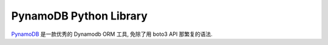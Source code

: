 .. _pynamodb-python-library:

PynamoDB Python Library
==============================================================================

`PynamoDB <https://pynamodb.readthedocs.io/en/latest/>`_ 是一款优秀的 Dynamodb ORM 工具, 免除了用 boto3 API 那繁复的语法.
